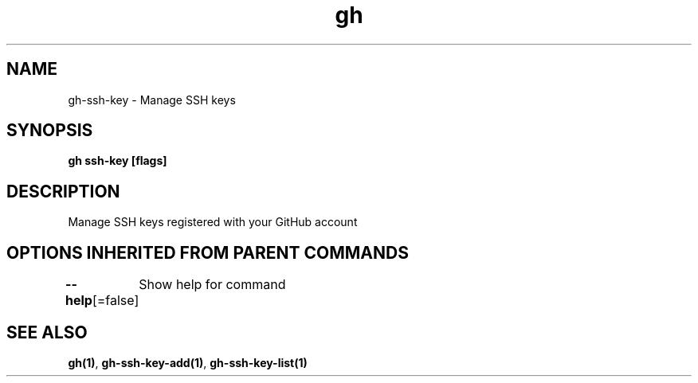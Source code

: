 .nh
.TH "gh" "1" "Aug 2021" "" ""

.SH NAME
.PP
gh\-ssh\-key \- Manage SSH keys


.SH SYNOPSIS
.PP
\fBgh ssh\-key  [flags]\fP


.SH DESCRIPTION
.PP
Manage SSH keys registered with your GitHub account


.SH OPTIONS INHERITED FROM PARENT COMMANDS
.PP
\fB\-\-help\fP[=false]
	Show help for command


.SH SEE ALSO
.PP
\fBgh(1)\fP, \fBgh\-ssh\-key\-add(1)\fP, \fBgh\-ssh\-key\-list(1)\fP
